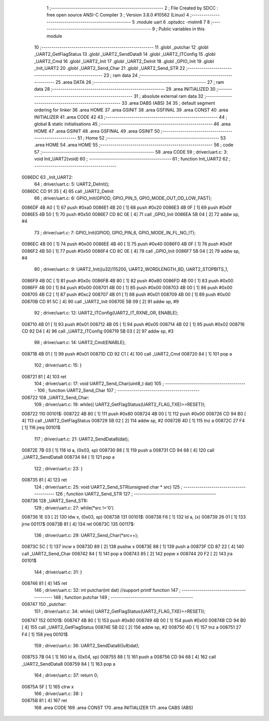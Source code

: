                                       1 ;--------------------------------------------------------
                                      2 ; File Created by SDCC : free open source ANSI-C Compiler
                                      3 ; Version 3.8.0 #10562 (Linux)
                                      4 ;--------------------------------------------------------
                                      5 	.module uart
                                      6 	.optsdcc -mstm8
                                      7 	
                                      8 ;--------------------------------------------------------
                                      9 ; Public variables in this module
                                     10 ;--------------------------------------------------------
                                     11 	.globl _putchar
                                     12 	.globl _UART2_GetFlagStatus
                                     13 	.globl _UART2_SendData8
                                     14 	.globl _UART2_ITConfig
                                     15 	.globl _UART2_Cmd
                                     16 	.globl _UART2_Init
                                     17 	.globl _UART2_DeInit
                                     18 	.globl _GPIO_Init
                                     19 	.globl _Init_UART2
                                     20 	.globl _UART2_Send_Char
                                     21 	.globl _UART2_Send_STR
                                     22 ;--------------------------------------------------------
                                     23 ; ram data
                                     24 ;--------------------------------------------------------
                                     25 	.area DATA
                                     26 ;--------------------------------------------------------
                                     27 ; ram data
                                     28 ;--------------------------------------------------------
                                     29 	.area INITIALIZED
                                     30 ;--------------------------------------------------------
                                     31 ; absolute external ram data
                                     32 ;--------------------------------------------------------
                                     33 	.area DABS (ABS)
                                     34 
                                     35 ; default segment ordering for linker
                                     36 	.area HOME
                                     37 	.area GSINIT
                                     38 	.area GSFINAL
                                     39 	.area CONST
                                     40 	.area INITIALIZER
                                     41 	.area CODE
                                     42 
                                     43 ;--------------------------------------------------------
                                     44 ; global & static initialisations
                                     45 ;--------------------------------------------------------
                                     46 	.area HOME
                                     47 	.area GSINIT
                                     48 	.area GSFINAL
                                     49 	.area GSINIT
                                     50 ;--------------------------------------------------------
                                     51 ; Home
                                     52 ;--------------------------------------------------------
                                     53 	.area HOME
                                     54 	.area HOME
                                     55 ;--------------------------------------------------------
                                     56 ; code
                                     57 ;--------------------------------------------------------
                                     58 	.area CODE
                                     59 ;	driver/uart.c: 3: void Init_UART2(void)
                                     60 ;	-----------------------------------------
                                     61 ;	 function Init_UART2
                                     62 ;	-----------------------------------------
      0086DC                         63 _Init_UART2:
                                     64 ;	driver/uart.c: 5: UART2_DeInit();
      0086DC CD 91 35         [ 4]   65 	call	_UART2_DeInit
                                     66 ;	driver/uart.c: 6: GPIO_Init(GPIOD, GPIO_PIN_5, GPIO_MODE_OUT_OD_LOW_FAST);
      0086DF 4B A0            [ 1]   67 	push	#0xa0
      0086E1 4B 20            [ 1]   68 	push	#0x20
      0086E3 4B 0F            [ 1]   69 	push	#0x0f
      0086E5 4B 50            [ 1]   70 	push	#0x50
      0086E7 CD 8C 0E         [ 4]   71 	call	_GPIO_Init
      0086EA 5B 04            [ 2]   72 	addw	sp, #4
                                     73 ;	driver/uart.c: 7: GPIO_Init(GPIOD, GPIO_PIN_6, GPIO_MODE_IN_FL_NO_IT);
      0086EC 4B 00            [ 1]   74 	push	#0x00
      0086EE 4B 40            [ 1]   75 	push	#0x40
      0086F0 4B 0F            [ 1]   76 	push	#0x0f
      0086F2 4B 50            [ 1]   77 	push	#0x50
      0086F4 CD 8C 0E         [ 4]   78 	call	_GPIO_Init
      0086F7 5B 04            [ 2]   79 	addw	sp, #4
                                     80 ;	driver/uart.c: 9: UART2_Init((u32)115200, UART2_WORDLENGTH_8D, UART2_STOPBITS_1,
      0086F9 4B 0C            [ 1]   81 	push	#0x0c
      0086FB 4B 80            [ 1]   82 	push	#0x80
      0086FD 4B 00            [ 1]   83 	push	#0x00
      0086FF 4B 00            [ 1]   84 	push	#0x00
      008701 4B 00            [ 1]   85 	push	#0x00
      008703 4B 00            [ 1]   86 	push	#0x00
      008705 4B C2            [ 1]   87 	push	#0xc2
      008707 4B 01            [ 1]   88 	push	#0x01
      008709 4B 00            [ 1]   89 	push	#0x00
      00870B CD 91 5C         [ 4]   90 	call	_UART2_Init
      00870E 5B 09            [ 2]   91 	addw	sp, #9
                                     92 ;	driver/uart.c: 12: UART2_ITConfig(UART2_IT_RXNE_OR, ENABLE);
      008710 4B 01            [ 1]   93 	push	#0x01
      008712 4B 05            [ 1]   94 	push	#0x05
      008714 4B 02            [ 1]   95 	push	#0x02
      008716 CD 92 D4         [ 4]   96 	call	_UART2_ITConfig
      008719 5B 03            [ 2]   97 	addw	sp, #3
                                     98 ;	driver/uart.c: 14: UART2_Cmd(ENABLE);
      00871B 4B 01            [ 1]   99 	push	#0x01
      00871D CD 92 C1         [ 4]  100 	call	_UART2_Cmd
      008720 84               [ 1]  101 	pop	a
                                    102 ;	driver/uart.c: 15: }
      008721 81               [ 4]  103 	ret
                                    104 ;	driver/uart.c: 17: void UART2_Send_Char(uint8_t dat)
                                    105 ;	-----------------------------------------
                                    106 ;	 function UART2_Send_Char
                                    107 ;	-----------------------------------------
      008722                        108 _UART2_Send_Char:
                                    109 ;	driver/uart.c: 19: while(( UART2_GetFlagStatus(UART2_FLAG_TXE)==RESET));
      008722                        110 00101$:
      008722 4B 80            [ 1]  111 	push	#0x80
      008724 4B 00            [ 1]  112 	push	#0x00
      008726 CD 94 B0         [ 4]  113 	call	_UART2_GetFlagStatus
      008729 5B 02            [ 2]  114 	addw	sp, #2
      00872B 4D               [ 1]  115 	tnz	a
      00872C 27 F4            [ 1]  116 	jreq	00101$
                                    117 ;	driver/uart.c: 21: UART2_SendData8(dat);
      00872E 7B 03            [ 1]  118 	ld	a, (0x03, sp)
      008730 88               [ 1]  119 	push	a
      008731 CD 94 68         [ 4]  120 	call	_UART2_SendData8
      008734 84               [ 1]  121 	pop	a
                                    122 ;	driver/uart.c: 23: }
      008735 81               [ 4]  123 	ret
                                    124 ;	driver/uart.c: 25: void UART2_Send_STR(unsigned char * src)
                                    125 ;	-----------------------------------------
                                    126 ;	 function UART2_Send_STR
                                    127 ;	-----------------------------------------
      008736                        128 _UART2_Send_STR:
                                    129 ;	driver/uart.c: 27: while(*src !='\0')
      008736 1E 03            [ 2]  130 	ldw	x, (0x03, sp)
      008738                        131 00101$:
      008738 F6               [ 1]  132 	ld	a, (x)
      008739 26 01            [ 1]  133 	jrne	00117$
      00873B 81               [ 4]  134 	ret
      00873C                        135 00117$:
                                    136 ;	driver/uart.c: 29: UART2_Send_Char(*src++);
      00873C 5C               [ 1]  137 	incw	x
      00873D 89               [ 2]  138 	pushw	x
      00873E 88               [ 1]  139 	push	a
      00873F CD 87 22         [ 4]  140 	call	_UART2_Send_Char
      008742 84               [ 1]  141 	pop	a
      008743 85               [ 2]  142 	popw	x
      008744 20 F2            [ 2]  143 	jra	00101$
                                    144 ;	driver/uart.c: 31: }
      008746 81               [ 4]  145 	ret
                                    146 ;	driver/uart.c: 32: int putchar(int dat) //support printf function
                                    147 ;	-----------------------------------------
                                    148 ;	 function putchar
                                    149 ;	-----------------------------------------
      008747                        150 _putchar:
                                    151 ;	driver/uart.c: 34: while(( UART2_GetFlagStatus(UART2_FLAG_TXE)==RESET));
      008747                        152 00101$:
      008747 4B 80            [ 1]  153 	push	#0x80
      008749 4B 00            [ 1]  154 	push	#0x00
      00874B CD 94 B0         [ 4]  155 	call	_UART2_GetFlagStatus
      00874E 5B 02            [ 2]  156 	addw	sp, #2
      008750 4D               [ 1]  157 	tnz	a
      008751 27 F4            [ 1]  158 	jreq	00101$
                                    159 ;	driver/uart.c: 36: UART2_SendData8((u8)dat);
      008753 7B 04            [ 1]  160 	ld	a, (0x04, sp)
      008755 88               [ 1]  161 	push	a
      008756 CD 94 68         [ 4]  162 	call	_UART2_SendData8
      008759 84               [ 1]  163 	pop	a
                                    164 ;	driver/uart.c: 37: return 0;
      00875A 5F               [ 1]  165 	clrw	x
                                    166 ;	driver/uart.c: 38: }
      00875B 81               [ 4]  167 	ret
                                    168 	.area CODE
                                    169 	.area CONST
                                    170 	.area INITIALIZER
                                    171 	.area CABS (ABS)

